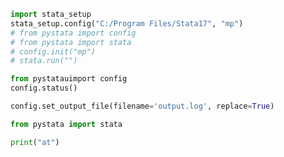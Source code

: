

#+BEGIN_SRC jupyter-python :results display :session t2
import stata_setup
stata_setup.config("C:/Program Files/Stata17", "mp")
# from pystata import config
# from pystata import stata
# config.init("mp")
# stata.run("")
#+END_SRC                                                                                   

#+RESULTS:
:RESULTS:
# [goto error]
#+begin_example
---------------------------------------------------------------------------
TypeError                                 Traceback (most recent call last)
Cell In[3], line 2
      1 import stata_setup
----> 2 stata_setup.config("C:/Program Files/Stata17", "mp")
      3 # from pystata import config
      4 # from pystata import stata
      5 # config.init("mp")
      6 # stata.run("")

File c:\HOME\python\Lib\site-packages\stata_setup.py:45, in config(path, edition, splash)
     43 sys.path.append(os.path.join(path, 'utilities'))
     44 from pystata import config 
---> 45 config.init(edition, splash=splash)

TypeError: init() got an unexpected keyword argument 'splash'
#+end_example
:END:

#+BEGIN_SRC jupyter-python :results display :session t2
from pystatauimport config
config.status()
#+END_SRC                                                                                   

#+RESULTS:
#+begin_example
    System information
      Python version         3.9.2
      Stata version          MP
      Stata library path     C:\Program Files\Stata17\mp-64.dll
      Stata initialized      True
      sfi initialized        True

    Settings
      graphic display        True
      graphic size           width = default, height = default
      graphic format         svg
#+end_example


#+BEGIN_SRC jupyter-python :results display :session t2
config.set_output_file(filename='output.log', replace=True)
#+END_SRC                                                                                   

#+RESULTS:


#+BEGIN_SRC jupyter-python :results display :session t2
from pystata import stata
#+END_SRC                                                                                   

#+RESULTS:
:RESULTS:
# [goto error]
#+begin_example
---------------------------------------------------------------------------
ModuleNotFoundError                       Traceback (most recent call last)
Cell In[27], line 1
----> 1 from pystata import stata

File C:/Program Files/Stata17\utilities\pystata\stata.py:16
     13 else:
     14     from queue import LifoQueue
---> 16 import sfi
     17 from pystata.core import stout
     18 import codeop

ModuleNotFoundError: No module named 'sfi'
#+end_example
:END:

#+BEGIN_SRC jupyter-python :results display :session t2
print("at")
#+END_SRC                                                                                   

#+RESULTS:
: at

